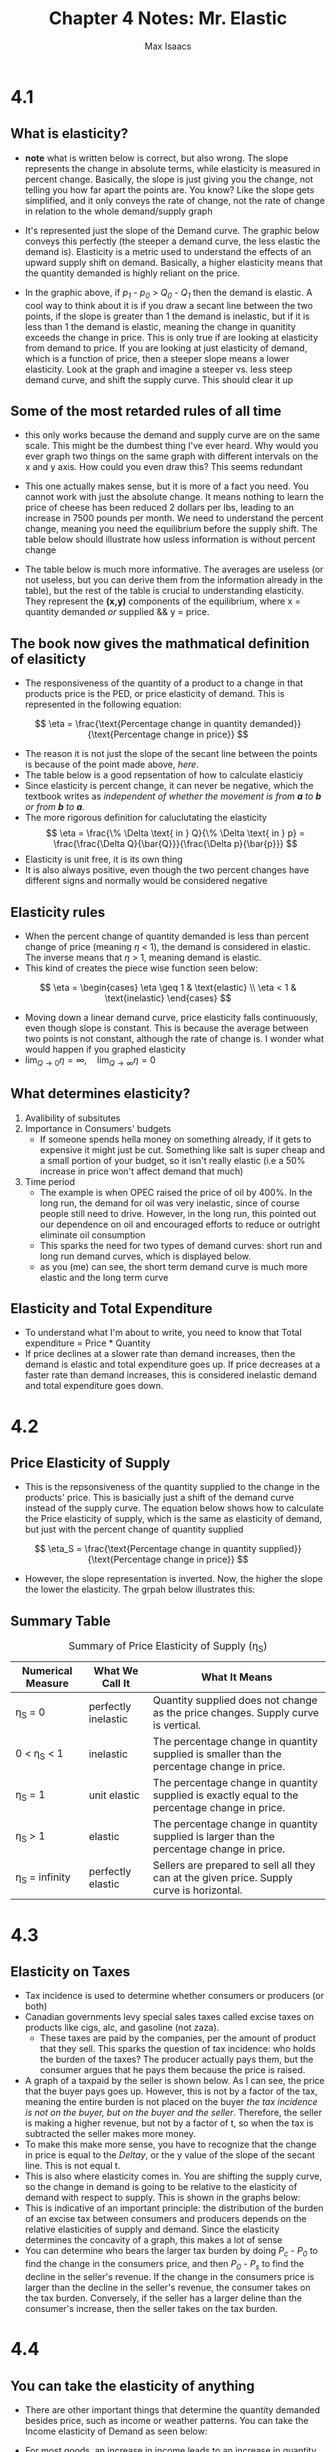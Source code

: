 #+OPTIONS: tex:t
#+HTML_MATHJAX: t
#+title: Chapter 4 Notes: Mr. Elastic
#+author: Max Isaacs
#+OPTIONS: num:nil


* 4.1
** What is elasticity?
+ *note* what is written below is correct, but also wrong. The slope represents the change in absolute terms, while elasticity is measured in percent change. Basically, the slope is just giving you the change, not telling you how far apart the points are. You know? Like the slope gets simplified, and it only conveys the rate of change, not the rate of change in relation to the whole demand/supply graph
+ It's represented just the slope of the Demand curve. The graphic below conveys this perfectly (the steeper a demand curve, the less elastic the demand is). Elasticity is a metric used to understand the effects of an upward supply shift on demand. Basically, a higher elasticity means that the quantity demanded is highly reliant on the price.

  [[file:elasticity.png]]

+ In the graphic above, if /p_1/ - /p_0/ > /Q_0/ - /Q_1/ then the demand is elastic. A cool way to think about it is if you draw a secant line between the two points, if the slope is greater than 1 the demand is inelastic, but if it is less than 1 the demand is elastic, meaning the change in quanitity exceeds the change in price. This is only true if are looking at elasticity from demand to price. If you are looking at just elasticity of demand, which is a function of price, then a steeper slope means a lower elasticity. Look at the graph and imagine a steeper vs. less steep demand curve, and shift the supply curve. This should clear it up



** Some of the most retarded rules of all time
+ this only works because the demand and supply curve are on the same scale. This might be the dumbest thing I've ever heard. Why would you ever graph two things on the same graph with different intervals on the x and y axis. How could you even draw this? This seems redundant
+ This one actually makes sense, but it is more of a fact you need. You cannot work with just the absolute change. It means nothing to learn the price of cheese has been reduced 2 dollars per lbs, leading to an increase in 7500 pounds per month. We need to understand the percent change, meaning you need the equilibrium before the supply shift. The table below should illustrate how usless information is without percent change
  [[file:elasticity_table.png]]
+ The table below is much more informative. The averages are useless (or not useless, but you can derive them from the information already in the table), but the rest of the table is crucial to understanding elasticity. They represent the *(x,y)* components of the equilibrium, where x = quantity demanded /or/ supplied && y = price.

  [[file:elasticity_table_correct.png]]


** The book now gives the mathmatical definition of elasiticty
- The responsiveness of the quantity of a product to a change in that products price is the PED, or price elasticity of demand. This is represented in the following equation:
\[
\eta = \frac{\text{Percentage change in quantity demanded}}{\text{Percentage change in price}}
\]

- The reason it is not just the slope of the secant line between the points is because of the point made above, [[What is elasticity?][here]].
- The table below is a good repsentation of how to calculate elasticiy
  [[file:elasticity_math_table.png]]
- Since elasticity is percent change, it can never be negative, which the textbook writes as /independent of whether the movement is from *a* to *b* or from *b* to *a*./
- The more rigorous definition for caluclutating the elasticity
  \[
  \eta = \frac{\% \Delta \text{ in } Q}{\% \Delta \text{ in } p} = \frac{\frac{\Delta Q}{\bar{Q}}}{\frac{\Delta p}{\bar{p}}}
  \]
- Elasticity is unit free, it is its own thing
- It is also always positive, even though the two percent changes have different signs and normally would be considered negative


** Elasticity rules
- When the percent change of quantity demanded is less than percent change of price (meaning \(\eta\) < 1), the demand is considered in elastic. The inverse means that \(\eta\) > 1, meaning demand is elastic.
- This kind of creates the piece wise function seen below:
\[
\eta =
\begin{cases}
\eta \geq 1 & \text{elastic} \\
\eta < 1 & \text{inelastic}
\end{cases}
\]
- Moving down a linear demand curve, price elasticity falls continuously, even though slope is constant. This is because the average between two points is not constant, although the rate of change is. I wonder what would happen if you graphed elasticity
- \(\lim_{Q \to 0} \eta = \infty, \quad \lim_{Q \to \infty} \eta = 0\)



** What determines elasticity?
1. Avalibility of subsitutes
2. Importance in Consumers' budgets
   - If someone spends hella money on something already, if it gets to expensive it might just be cut. Something like salt is super cheap and a small portion of your budget, so it isn't really elastic (i.e a 50% increase in price won't affect demand that much)
3. Time period
   - The example is when OPEC raised the price of oil by 400%. In the long run, the demand for oil was very inelastic, since of course people still need to drive. However, in the long run, this pointed out our dependence on oil and encouraged efforts to reduce or outright eliminate oil consumption
   - This sparks the need for two types of demand curves: short run and long run demand curves, which is displayed below.
     [[file:short-vs-long.png]]
   - as you (me) can see, the short term demand curve is much more elastic and the long term curve

** Elasticity and Total Expenditure
- To understand what I'm about to write, you need to know that Total expenditure = Price * Quantity
- If price declines at a slower rate than demand increases, then the demand is elastic and total expenditure goes up. If price decreases at a faster rate than demand increases, this is considered inelastic demand and total expenditure goes down.
* 4.2
** Price Elasticity of Supply
 + This is the repsonsiveness of the quantity supplied to the change in the products' price. This is basicially just a shift of the demand curve instead of the supply curve. The equation below shows how to calculate the Price elasticity of supply, which is the same as elasticity of demand, but just with the percent change of quantity supplied
\[
\eta_S = \frac{\text{Percentage change in quantity supplied}}{\text{Percentage change in price}}
\]
 + However, the slope representation is inverted. Now, the higher the slope the lower the elasticity. The grpah below illustrates this:
   [[file:supply-elasticity.png]]


** Summary Table
#+CAPTION: Summary of Price Elasticity of Supply (η_S)
| Numerical Measure | What We Call It      | What It Means                                                                                     |
|-------------------+----------------------+-------------------------------------------------------------------------------------------------|
| η_S = 0           | perfectly inelastic  | Quantity supplied does not change as the price changes. Supply curve is vertical.                |
| 0 < η_S < 1       | inelastic            | The percentage change in quantity supplied is smaller than the percentage change in price.       |
| η_S = 1           | unit elastic         | The percentage change in quantity supplied is exactly equal to the percentage change in price.   |
| η_S > 1           | elastic              | The percentage change in quantity supplied is larger than the percentage change in price.        |
| η_S = infinity    | perfectly elastic    | Sellers are prepared to sell all they can at the given price. Supply curve is horizontal.        |

* 4.3
** Elasticity on Taxes
+ Tax incidence is used to determine whether consumers or producers (or both)
+ Canadian governments levy special sales taxes called excise taxes on products like cigs, alc, and gasoline (not zaza).
  - These taxes are paid by the companies, per the amount of product that they sell. This sparks the question of tax incidence: who holds the burden of the taxes? The producer actually pays them, but the consumer argues that he pays them because the price is raised.
+ A graph of a taxpaid by the seller is shown below. As I can see, the price that the buyer pays goes up. However, this is not by a factor of the tax, meaning the entire burden is not placed on the buyer /the tax incidence is not on the buyer, but on the buyer and the seller/. Therefore, the seller is making a higher revenue, but not by a factor of t, so when the tax is subtracted the seller makes more money.
  [[file:tax-incidence.png]]
+ To make this make more sense, you have to recognize that the change in price is equal to the \(Delta y\), or the y value of the slope of the secant line. This is not equal t.
+ This is also where elasticity comes in. You are shifting the supply curve, so the change in demand is going to be relative to the elasticity of demand with respect to supply. This is shown in the graphs below:
  [[file:2-tax-incidence-graph.png]]
+ This is indicative of an important principle: the distribution of the burden of an excise tax between consumers and producers depends on the relative elasticities of supply and demand. Since the elasticity determines the concavity of a graph, this makes a lot of sense
+ You can determine who bears the larger tax burden by doing /P_c/ - /P_0/ to find the change in the consumers price, and then /P_0/ - /P_s/ to find the decline in the seller's revenue. If the change in the consumers price is larger than the decline in the seller's revenue, the consumer takes on the tax burden. Conversely, if the seller has a larger deline than the consumer's increase, then the seller takes on the tax burden.
* 4.4
** You can take the elasticity of anything
+ There are other important things that determine the quantity demanded besides price, such as income or weather patterns. You can take the Income elasticity of Demand as seen below:
  #+BEGIN_EXPORT latex
\[
\eta_Y = \frac{\text{Percentage change in quantity demanded}}{\text{Percentage change in income}}
\]
#+END_EXPORT
+ For most goods, an increase in income leads to an increase in quantity demanded. These are called normal goods. If an increase in income leads to a decrease in quantity demanded, then these are inferior goods.

*** Normal Good Rules
+ If income elasticity is positive but below 1, we say the product is /income inelastic/. Conversely, if the income elasticity is positive but above 1, the product is /income elastic/.


*** Inferior Good Rules
+ These are harder to define; it is easier to find a personal inferior good rather than an inferior good for the market as a whole (although I thought my example below is pretty good).

*** Cross Elasticity
+ This is a statistic that relatesthe percent change in quantity demanded to a percent change in the price of a different good
+ Any complementary products, such as cars and gasoline, have negative cross elasticities. If the price of alcohol goes up, the demand for cocaine goes down. This means they have a negative cross elasticity. You can use cross elasticity to determine whether products are subsititutes or complements, meaning they are either tied to each other in a positive of negative correlation (demand for one goes up, demand for the other goes up, or vice versa)
        - This is important in matters of competition policy (like monopolies?)


** Service Sector Facts
+ Interestingly, as income rises, so does demand for commodities like cars and TVs. However, after a certain point, the demand for all manufactured goods becomes less than demand for services like eating at a resturant and entertainment. In countries like the US and Canada, the service sector has had a higher output than the manufacturing sector for years (since the 1990s). However, in developing countries like China, this only became true in 2013.


** Summary Table for Income Elasticity of Demand
  [[file:income-elasticity-of-demand.png]]


* Summary
** Important Vocab
*** VOCAB Elasticity
  - Definition: How reliant demand is on price
  - Example: A market like diabetes insulin has a very low elasticity, since you need it to surivive. So does housing. A lot of commodities have a high elasticity, such as coffee.
*** VOCAB Total expenditure
- Definition: How much money the producer makes, or how much the consumer spends (glass half empty/half full). Defined by Price * Quantity
- Example: 10 elmo dolls were made at 10 dollars a pop. This means disney (or whoever owns elmo) makes 100$ revenue, and we the consumer lose 100 dollars on bullshit
*** VOCAB Tax Incidence
- Definition: The question of who holds the burden of taxes, the producer and consumer.
- Example: In the case of cigarettes, the consumer bears the burden of the taxes because the elasticity of demand is lower than elasticity of supply.
*** VOCAB Inferior Goods
- Definition: A good where demand falls with income rising
- Example: Scratch off tickets
*** VOCAB Normal Goods
  - Definition: A good where demand rises with income
  - Example: Air conditioning

*** VOCAB Cross Elasticity of Demand
  - Definition: The elasticity of quantity demanded relative to the percent change in the price of another good.
  - Example: The elasticity for the demand for combustion engine cars as the price of EVs drops


** TODO reread the notes
** TODO practice problems

